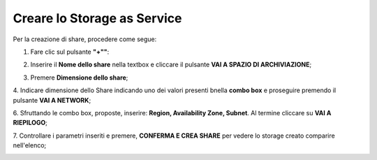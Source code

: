 .. _Creare_STAAS:

**Creare lo Storage as Service**
********************************

Per la creazione di share, procedere come segue:

1. Fare clic sul pulsante **"+""**:

.. image:: img/Add_VM.png

2. Inserire il **Nome dello share** nella textbox e cliccare il pulsante **VAI A SPAZIO DI ARCHIVIAZIONE**;

.. image:: img/STAAS_crea_generali.png

3. Premere **Dimensione dello share**;

.. image:: img/STAAS_crea_dimensioni.png

4. Indicare dimensione dello Share indicando uno dei valori presenti bnella **combo box** e proseguire
premendo il pulsante **VAI A NETWORK**;

.. image:: img/STAAS_crea_dimensioni_combo.png

6. Sfruttando le combo box, proposte, inserire: **Region, Availability Zone,
Subnet**.  Al termine cliccare su **VAI A RIEPILOGO**;

.. image:: img/STAAS_crea_vai_riepilogo.png


7. Controllare i parametri inseriti e premere, **CONFERMA E CREA SHARE** per vedere lo storage creato
comparire nell'elenco;

.. image:: img/STAAS_crea_vai_conferma.png
